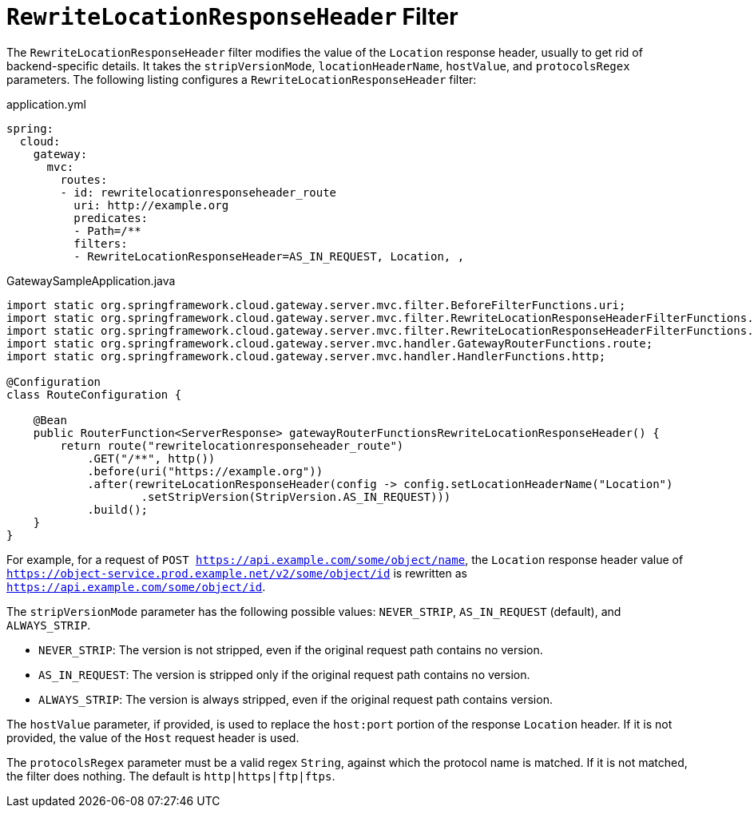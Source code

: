 [[rewritelocationresponseheader-filter]]
= `RewriteLocationResponseHeader` Filter

The `RewriteLocationResponseHeader` filter modifies the value of the `Location` response header, usually to get rid of backend-specific details.
It takes the `stripVersionMode`, `locationHeaderName`, `hostValue`, and `protocolsRegex` parameters.
The following listing configures a `RewriteLocationResponseHeader` filter:

.application.yml
[source,yaml]
----
spring:
  cloud:
    gateway:
      mvc:
        routes:
        - id: rewritelocationresponseheader_route
          uri: http://example.org
          predicates:
          - Path=/**
          filters:
          - RewriteLocationResponseHeader=AS_IN_REQUEST, Location, ,
----

.GatewaySampleApplication.java
[source,java]
----
import static org.springframework.cloud.gateway.server.mvc.filter.BeforeFilterFunctions.uri;
import static org.springframework.cloud.gateway.server.mvc.filter.RewriteLocationResponseHeaderFilterFunctions.rewriteLocationResponseHeader;
import static org.springframework.cloud.gateway.server.mvc.filter.RewriteLocationResponseHeaderFilterFunctions.StripVersion;
import static org.springframework.cloud.gateway.server.mvc.handler.GatewayRouterFunctions.route;
import static org.springframework.cloud.gateway.server.mvc.handler.HandlerFunctions.http;

@Configuration
class RouteConfiguration {

    @Bean
    public RouterFunction<ServerResponse> gatewayRouterFunctionsRewriteLocationResponseHeader() {
        return route("rewritelocationresponseheader_route")
            .GET("/**", http())
            .before(uri("https://example.org"))
            .after(rewriteLocationResponseHeader(config -> config.setLocationHeaderName("Location")
                    .setStripVersion(StripVersion.AS_IN_REQUEST)))
            .build();
    }
}
----



For example, for a request of `POST https://api.example.com/some/object/name`, the `Location` response header value of `https://object-service.prod.example.net/v2/some/object/id` is rewritten as `https://api.example.com/some/object/id`.

The `stripVersionMode` parameter has the following possible values: `NEVER_STRIP`, `AS_IN_REQUEST` (default), and `ALWAYS_STRIP`.

* `NEVER_STRIP`: The version is not stripped, even if the original request path contains no version.
* `AS_IN_REQUEST`: The version is stripped only if the original request path contains no version.
* `ALWAYS_STRIP`: The version is always stripped, even if the original request path contains version.

The `hostValue` parameter, if provided, is used to replace the `host:port` portion of the response `Location` header.
If it is not provided, the value of the `Host` request header is used.

The `protocolsRegex` parameter must be a valid regex `String`, against which the protocol name is matched.
If it is not matched, the filter does nothing.
The default is `http|https|ftp|ftps`.

